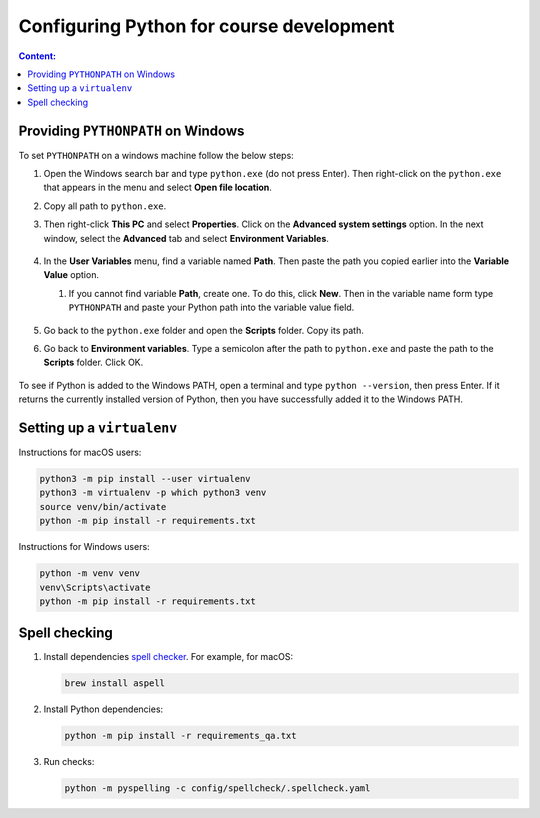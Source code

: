 Configuring Python for course development
=========================================

.. contents:: Content:
   :depth: 2

Providing ``PYTHONPATH`` on Windows
-----------------------------------

To set ``PYTHONPATH`` on a windows machine follow the below steps:

1. Open the Windows search bar and type ``python.exe`` (do not press
   Enter). Then right-click on the ``python.exe`` that appears in the
   menu and select **Open file location**.

2. Copy all path to ``python.exe``.

3. Then right-click **This PC** and select **Properties**. Сlick on the
   **Advanced system settings** option. In the next window, select the
   **Advanced** tab and select **Environment Variables**.

   .. figure:: ../images/developer/properties.png
      :alt: properties

4. In the **User Variables** menu, find a variable named **Path**. Then
   paste the path you copied earlier into the **Variable Value** option.

   1. If you cannot find variable **Path**, create one. To do this,
      click **New**. Then in the variable name form type ``PYTHONPATH``
      and paste your Python path into the variable value field.

      .. figure:: ../images/developer/new_pythonpath.png
         :alt: new python path

5. Go back to the ``python.exe`` folder and open the **Scripts** folder.
   Copy its path.

6. Go back to **Environment variables**. Type a semicolon after the path
   to ``python.exe`` and paste the path to the **Scripts** folder. Click
   OK.

   .. figure:: ../images/developer/creating_pythonpath.png
      :alt: creating python path

To see if Python is added to the Windows PATH, open a terminal and type
``python --version``, then press Enter. If it returns the currently
installed version of Python, then you have successfully added it to the
Windows PATH.

Setting up a ``virtualenv``
---------------------------

Instructions for macOS users:

.. code:: py

   python3 -m pip install --user virtualenv
   python3 -m virtualenv -p which python3 venv
   source venv/bin/activate
   python -m pip install -r requirements.txt

Instructions for Windows users:

.. code:: py

   python -m venv venv
   venv\Scripts\activate
   python -m pip install -r requirements.txt

Spell checking
--------------

1. Install dependencies `spell
   checker <https://facelessuser.github.io/pyspelling/#usage-in-linux>`__.
   For example, for macOS:

   .. code:: bash

      brew install aspell

2. Install Python dependencies:

   .. code:: bash

      python -m pip install -r requirements_qa.txt

3. Run checks:

   .. code:: bash

      python -m pyspelling -c config/spellcheck/.spellcheck.yaml
